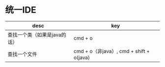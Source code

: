#+BEGIN_COMMENT
.. title: custom keyboard
.. slug: custom-keyboard
.. date: 2018-04-17
.. tags:
.. category:
.. link:
.. description:
.. type: text
#+END_COMMENT

* 统一IDE
| desc                         | key                                      |
|------------------------------+------------------------------------------|
| 查找一个类（如果是java的话） | cmd + o                                  |
| 查找一个文件                 | cmd + o（非java）, cmd + shift + o(java) |
